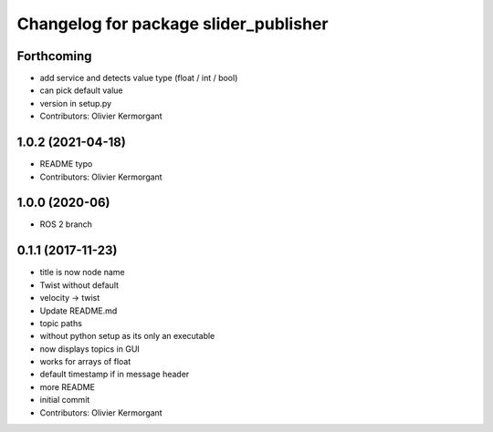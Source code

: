 ^^^^^^^^^^^^^^^^^^^^^^^^^^^^^^^^^^^^^^
Changelog for package slider_publisher
^^^^^^^^^^^^^^^^^^^^^^^^^^^^^^^^^^^^^^
Forthcoming
-----------
* add service and detects value type (float / int / bool)
* can pick default value
* version in setup.py
* Contributors: Olivier Kermorgant

1.0.2 (2021-04-18)
------------------
* README typo
* Contributors: Olivier Kermorgant

1.0.0 (2020-06)
------------------
* ROS 2 branch

0.1.1 (2017-11-23)
------------------
* title is now node name
* Twist without default
* velocity -> twist
* Update README.md
* topic paths
* without python setup as its only an executable
* now displays topics in GUI
* works for arrays of float
* default timestamp if in message header
* more README
* initial commit
* Contributors: Olivier Kermorgant
